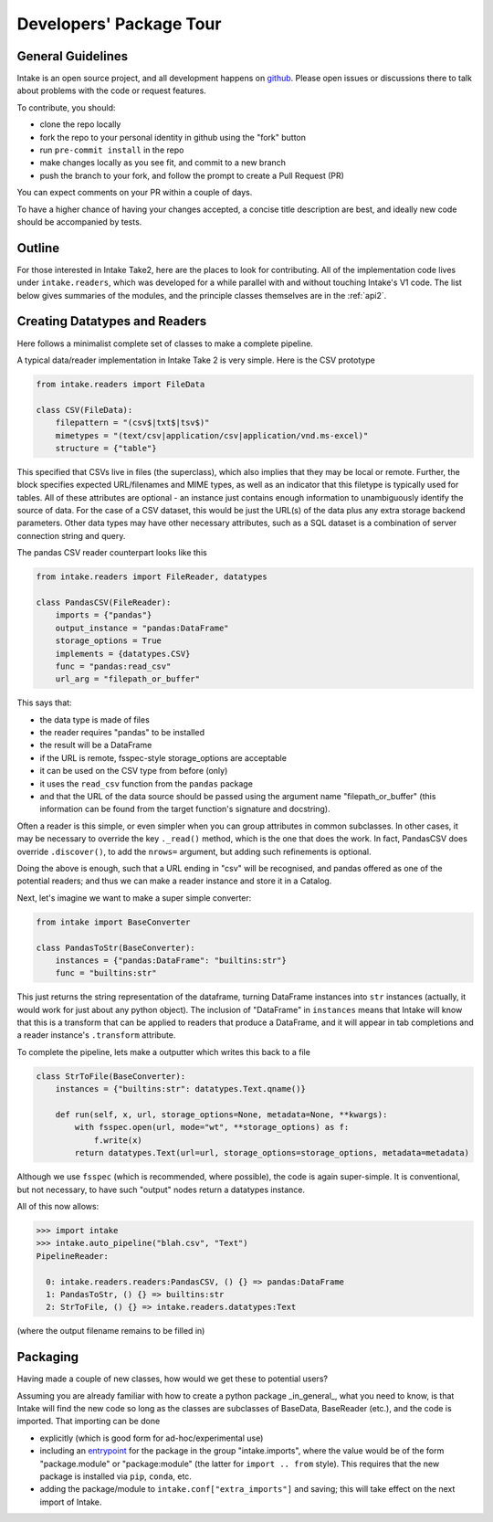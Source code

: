 Developers' Package Tour
========================

General Guidelines
------------------

Intake is an open source project, and all development happens on `github`_. Please open issues
or discussions there to talk about problems with the code or request features.

To contribute, you should:

- clone the repo locally
- fork the repo to your personal identity in github using the "fork" button
- run ``pre-commit install`` in the repo
- make changes locally as you see fit, and commit to a new branch
- push the branch to your fork, and follow the prompt to create a Pull Request (PR)

You can expect comments on your PR within a couple of days.

To have a higher chance of having your changes accepted, a concise title description are best,
and ideally new code should be accompanied by tests.

.. _github: https://github.com/intake/intake

Outline
-------

For those interested in Intake Take2, here are the places to look for contributing.
All of the implementation code lives under ``intake.readers``, which was developed for a
while parallel with and without touching Intake's V1 code.
The list below gives summaries of the modules,
and the principle classes themselves are in the :ref:`api2`.


.. autosummary::
    intake.config
    intake.readers.catalogs
    intake.readers.convert
    intake.readers.datatypes
    intake.readers.entry
    intake.readers.importlist
    intake.readers.metadata
    intake.readers.mixins
    intake.readers.namespaces
    intake.readers.output
    intake.readers.readers
    intake.readers.search
    intake.readers.transform
    intake.readers.user_parameters


Creating Datatypes and Readers
------------------------------

Here follows a minimalist complete set of classes to make a complete pipeline.

A typical data/reader implementation in Intake Take 2 is very simple. Here is the CSV
prototype

.. code-block:: python

    from intake.readers import FileData

    class CSV(FileData):
        filepattern = "(csv$|txt$|tsv$)"
        mimetypes = "(text/csv|application/csv|application/vnd.ms-excel)"
        structure = {"table"}

This specified that CSVs live in files (the superclass), which also implies that they may
be local or remote. Further, the block specifies expected URL/filenames and MIME types,
as well as an indicator that this filetype is typically used for tables. All of these attributes
are optional - an instance just contains enough information to unambiguously identify the source
of data. For the case of a CSV dataset, this would be just the URL(s) of the data plus any
extra storage backend parameters. Other data types may have other necessary attributes,
such as a SQL dataset is a combination of server connection string and query.

The pandas CSV reader counterpart looks like this

.. code-block:: python

    from intake.readers import FileReader, datatypes

    class PandasCSV(FileReader):
        imports = {"pandas"}
        output_instance = "pandas:DataFrame"
        storage_options = True
        implements = {datatypes.CSV}
        func = "pandas:read_csv"
        url_arg = "filepath_or_buffer"

This says that:

- the data type is made of files
- the reader requires "pandas" to be installed
- the result will be a DataFrame
- if the URL is remote, fsspec-style storage_options are acceptable
- it can be used on the CSV type from before (only)
- it uses the ``read_csv`` function from the ``pandas`` package
- and that the URL of the data source should be passed using the argument name "filepath_or_buffer" (this information can be found
  from the target function's signature and docstring).

Often a reader is this simple, or even simpler when you can group attributes in common subclasses.
In other cases, it may be necessary to override the key ``._read()`` method, which is the one
that does the work.
In fact, PandasCSV does override ``.discover()``, to add the ``nrows=`` argument,
but adding such refinements is optional.

Doing the above is enough, such that a URL ending in "csv" will be recognised, and pandas offered
as one of the potential readers; and thus we can make a reader instance and store it in a Catalog.

Next, let's imagine we want to make a super simple converter:

.. code-block:: python

    from intake import BaseConverter

    class PandasToStr(BaseConverter):
        instances = {"pandas:DataFrame": "builtins:str"}
        func = "builtins:str"

This just returns the string representation of the dataframe, turning DataFrame instances into
``str`` instances (actually, it would work for just about any python object). The inclusion
of "DataFrame" in ``instances`` means that Intake will know that this is a transform that can be
applied to readers that produce a DataFrame, and it will appear in tab completions and a
reader instance's ``.transform`` attribute.

To complete the pipeline, lets make a outputter which writes this back to a file

.. code-block:: python

    class StrToFile(BaseConverter):
        instances = {"builtins:str": datatypes.Text.qname()}

        def run(self, x, url, storage_options=None, metadata=None, **kwargs):
            with fsspec.open(url, mode="wt", **storage_options) as f:
                f.write(x)
            return datatypes.Text(url=url, storage_options=storage_options, metadata=metadata)

Although we use ``fsspec`` (which is recommended, where possible), the code is again super-simple.
It is conventional, but not necessary, to have such "output" nodes return a datatypes instance.

All of this now allows:

.. code-block:: python

    >>> import intake
    >>> intake.auto_pipeline("blah.csv", "Text")
    PipelineReader:

      0: intake.readers.readers:PandasCSV, () {} => pandas:DataFrame
      1: PandasToStr, () {} => builtins:str
      2: StrToFile, () {} => intake.readers.datatypes:Text

(where the output filename remains to be filled in)

Packaging
---------

Having made a couple of new classes, how would we get these to potential users?

Assuming you are already familiar with how to create a python package _in_general_,
what you need to know, is that Intake will find the new code so long as the classes
are subclasses of BaseData, BaseReader (etc.), and the code is imported. That importing
can be done

- explicitly (which is good form for ad-hoc/experimental use)
- including an `entrypoint`_ for the package in the group "intake.imports",
  where the value would be of the form
  "package.module" or "package:module" (the latter for ``import .. from`` style). This
  requires that the new package is installed via ``pip``, ``conda``, etc.
- adding the package/module to ``intake.conf["extra_imports"]`` and saving; this will take
  effect on the next import of Intake.

.. _entrypoint: https://packaging.python.org/en/latest/specifications/entry-points/

.. raw:: html

    <script data-goatcounter="https://intake.goatcounter.com/count"
        async src="//gc.zgo.at/count.js"></script>
